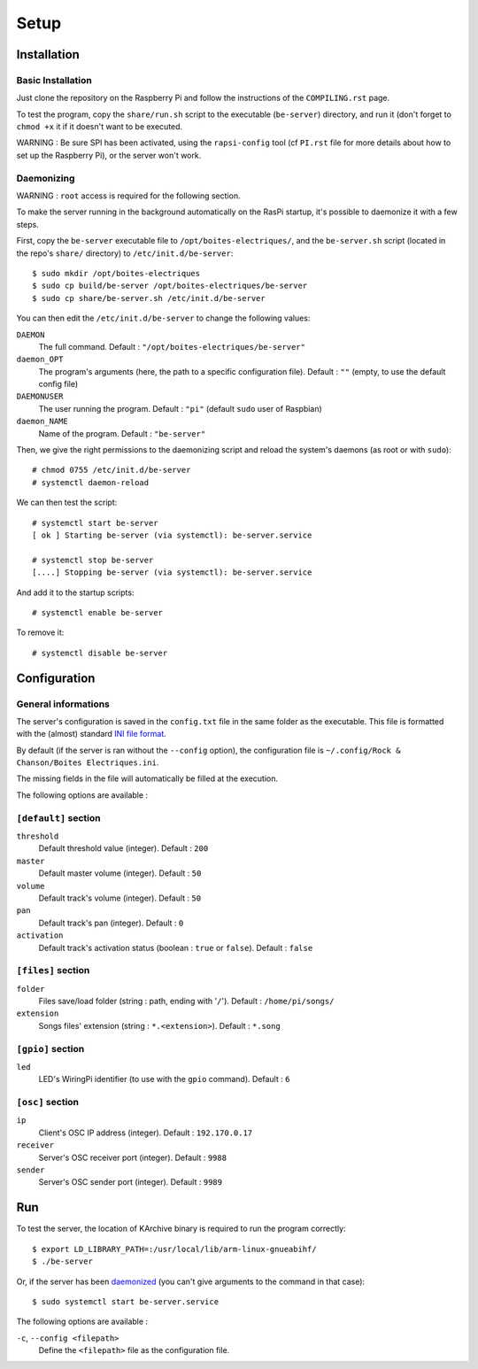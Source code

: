 ﻿Setup
=====

Installation
------------

Basic Installation
~~~~~~~~~~~~~~~~~~

Just clone the repository on the Raspberry Pi and follow the instructions of the ``COMPILING.rst`` page.

To test the program, copy the ``share/run.sh`` script to the executable (``be-server``) directory, and run it (don't forget to ``chmod +x`` it if it doesn't want to be executed.

WARNING : Be sure SPI has been activated, using the ``rapsi-config`` tool (cf ``PI.rst`` file for more details about how to set up the Raspberry Pi), or the server won't work.

.. _daemonized:

Daemonizing
~~~~~~~~~~~

WARNING : ``root`` access is required for the following section.

To make the server running in the background automatically on the RasPi startup, it's possible to daemonize it with a few steps.

First, copy the ``be-server`` executable file to ``/opt/boites-electriques/``, and the ``be-server.sh`` script (located in the repo's ``share/`` directory) to ``/etc/init.d/be-server``::

  $ sudo mkdir /opt/boites-electriques
  $ sudo cp build/be-server /opt/boites-electriques/be-server
  $ sudo cp share/be-server.sh /etc/init.d/be-server

You can then edit the ``/etc/init.d/be-server`` to change the following values:

``DAEMON`` 
  The full command.
  Default : ``"/opt/boites-electriques/be-server"``
  
``daemon_OPT`` 
  The program's arguments (here, the path to a specific configuration file).
  Default : ``""`` (empty, to use the default config file)

``DAEMONUSER``
  The user running the program.
  Default : ``"pi"`` (default ``sudo`` user of Raspbian)
  
``daemon_NAME``
  Name of the program.
  Default : ``"be-server"``

Then, we give the right permissions to the daemonizing script and reload the system's daemons (as root or with ``sudo``)::

  # chmod 0755 /etc/init.d/be-server
  # systemctl daemon-reload

We can then test the script::

  # systemctl start be-server
  [ ok ] Starting be-server (via systemctl): be-server.service
  
  # systemctl stop be-server
  [....] Stopping be-server (via systemctl): be-server.service

And add it to the startup scripts::
  
  # systemctl enable be-server

To remove it::

  # systemctl disable be-server

Configuration
-------------

General informations
~~~~~~~~~~~~~~~~~~~~

The server's configuration is saved in the ``config.txt`` file in the same folder as the executable.
This file is formatted with the (almost) standard `INI file format <https://en.wikipedia.org/wiki/INI_file>`_.

By default (if the server is ran without the ``--config`` option), the configuration file is ``~/.config/Rock & Chanson/Boites Electriques.ini``.

The missing fields in the file will automatically be filled at the execution.

The following options are available :
  
``[default]`` section
~~~~~~~~~~~~~~~~~~~~~~~~~~~~  
  
``threshold``
  Default threshold value (integer).
  Default : ``200``
  
``master``
  Default master volume (integer).
  Default : ``50``
  
``volume``
  Default track's volume (integer).
  Default : ``50``

``pan``
  Default track's pan (integer).
  Default : ``0``

``activation``
  Default track's activation status (boolean : ``true`` or ``false``).
  Default : ``false``
  
``[files]`` section
~~~~~~~~~~~~~~~~~~~
  
``folder``
  Files save/load folder (string : path, ending with '``/``').
  Default : ``/home/pi/songs/``
  
``extension``
  Songs files' extension (string : ``*.<extension>``).
  Default : ``*.song``

``[gpio]`` section
~~~~~~~~~~~~~~~~~~

``led``
  LED's WiringPi identifier (to use with the ``gpio`` command).
  Default : ``6``

``[osc]`` section
~~~~~~~~~~~~~~~~~

``ip``
  Client's OSC IP address (integer).
  Default : ``192.170.0.17``
  
``receiver``
  Server's OSC receiver port (integer).
  Default : ``9988``
  
``sender``
  Server's OSC sender port (integer).
  Default : ``9989``
  
Run
---

To test the server, the location of KArchive binary is required to run the program correctly::
  
  $ export LD_LIBRARY_PATH=:/usr/local/lib/arm-linux-gnueabihf/ 
  $ ./be-server

Or, if the server has been daemonized_ (you can't give arguments to the command in that case)::
  
  $ sudo systemctl start be-server.service

The following options are available :

``-c``, ``--config <filepath>``
  Define the ``<filepath>`` file as the configuration file.
